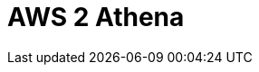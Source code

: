 // Do not edit directly!
// This file was generated by camel-quarkus-maven-plugin:update-extension-doc-page

= AWS 2 Athena
:cq-artifact-id: camel-quarkus-aws2-athena
:cq-artifact-id-base: aws2-athena
:cq-native-supported: true
:cq-status: Stable
:cq-deprecated: false
:cq-jvm-since: 1.0.0
:cq-native-since: 1.0.0
:cq-camel-part-name: aws2-athena
:cq-camel-part-title: AWS 2 Athena
:cq-camel-part-description: Access AWS Athena service using AWS SDK version 2.x.
:cq-extension-page-title: AWS 2 Athena
